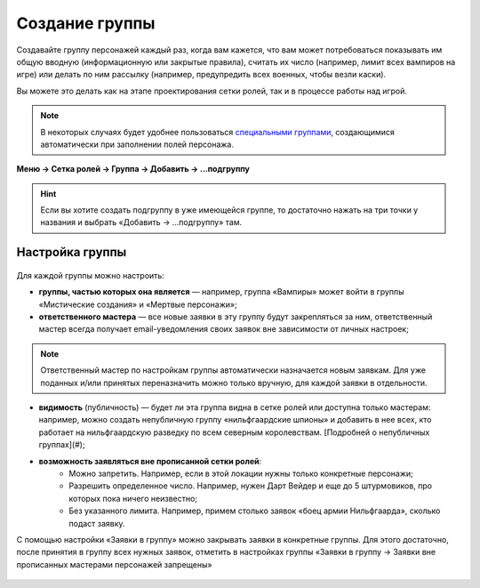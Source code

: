 Создание группы 
================

Создавайте группу персонажей каждый раз, когда вам кажется, что вам может потребоваться показывать им общую вводную (информационную или закрытые правила), считать их число (например, лимит всех вампиров на игре) или делать по ним рассылку (например, предупредить всех военных, чтобы везли каски).

Вы можете это делать как на этапе проектирования сетки ролей, так и в процессе работы над игрой. 

.. note:: В некоторых случаях будет удобнее пользоваться `специальными группами <http://docs.joinrpg.ru/ru/latest/groups/hidden-group.html#id5>`_, создающимися автоматически при заполнении полей персонажа.

**Меню → Сетка ролей → Группа → Добавить → ...подгруппу**

.. figure:: group-menu.png
       :scale: 100 %
       :align: center
       :alt: Создание групп персонажей

.. figure:: group-menu-create.png
       :scale: 100 %
       :align: center
       :alt: Создание групп персонажей

.. hint:: Если вы хотите создать подгруппу в уже имеющейся группе, то достаточно нажать на три точки у названия и выбрать «Добавить → ...подгруппу» там.

Настройка группы
----------------

.. figure:: group-create-group.png
       :scale: 100 %
       :align: center
       :alt: Настройка групп персонажей

Для каждой группы можно настроить:

* **группы, частью которых она является** — например, группа «Вампиры» может войти в группы «Мистические создания» и «Мертвые персонажи»;
* **ответственного мастера** — все новые заявки в эту группу будут закрепляться за ним, ответственный мастер всегда получает email-уведомления своих заявок вне зависимости от личных настроек;

.. note:: Ответственный мастер по настройкам группы автоматически назначается новым заявкам. Для уже поданных и/или принятых переназначить можно только вручную, для каждой заявки в отдельности.

* **видимость** (публичность) — будет ли эта группа видна в сетке ролей или доступна только мастерам: например, можно создать непубличную группу «нильфгаардские шпионы» и добавить в нее всех, кто работает на нильфгаардскую разведку по всем северным королевствам. [Подробней о непубличных группах](#);
* **возможность заявляться вне прописанной сетки ролей**:
	- Можно запретить. Например, если в этой локации нужны только конкретные персонажи; 
	- Разрешить определенное число. Например, нужен Дарт Вейдер и еще до 5 штурмовиков, про которых пока ничего неизвестно;
	- Без указанного лимита. Например, примем столько заявок «боец армии Нильфгаарда», сколько подаст заявку.

С помощью настройки «Заявки в группу» можно закрывать заявки в конкретные группы. Для этого достаточно, после принятия в группу всех нужных заявок, отметить в настройках группы «Заявки в группу → Заявки вне прописанных мастерами персонажей запрещены»

.. figure:: group-claims-closed.png
       :scale: 100 %
       :align: center
       :alt: Настройка групп персонажей
